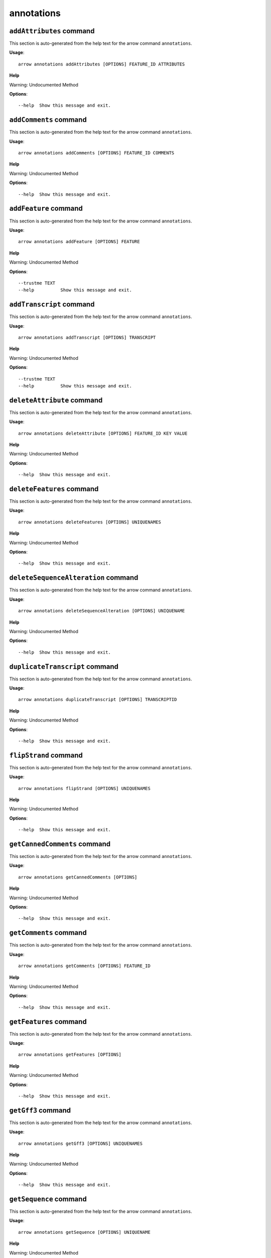 annotations
===========

``addAttributes`` command
-------------------------

This section is auto-generated from the help text for the arrow command
``annotations``.

**Usage**::

    arrow annotations addAttributes [OPTIONS] FEATURE_ID ATTRIBUTES

**Help**

Warning: Undocumented Method

**Options**::


      --help  Show this message and exit.
    

``addComments`` command
-----------------------

This section is auto-generated from the help text for the arrow command
``annotations``.

**Usage**::

    arrow annotations addComments [OPTIONS] FEATURE_ID COMMENTS

**Help**

Warning: Undocumented Method

**Options**::


      --help  Show this message and exit.
    

``addFeature`` command
----------------------

This section is auto-generated from the help text for the arrow command
``annotations``.

**Usage**::

    arrow annotations addFeature [OPTIONS] FEATURE

**Help**

Warning: Undocumented Method

**Options**::


      --trustme TEXT
      --help          Show this message and exit.
    

``addTranscript`` command
-------------------------

This section is auto-generated from the help text for the arrow command
``annotations``.

**Usage**::

    arrow annotations addTranscript [OPTIONS] TRANSCRIPT

**Help**

Warning: Undocumented Method

**Options**::


      --trustme TEXT
      --help          Show this message and exit.
    

``deleteAttribute`` command
---------------------------

This section is auto-generated from the help text for the arrow command
``annotations``.

**Usage**::

    arrow annotations deleteAttribute [OPTIONS] FEATURE_ID KEY VALUE

**Help**

Warning: Undocumented Method

**Options**::


      --help  Show this message and exit.
    

``deleteFeatures`` command
--------------------------

This section is auto-generated from the help text for the arrow command
``annotations``.

**Usage**::

    arrow annotations deleteFeatures [OPTIONS] UNIQUENAMES

**Help**

Warning: Undocumented Method

**Options**::


      --help  Show this message and exit.
    

``deleteSequenceAlteration`` command
------------------------------------

This section is auto-generated from the help text for the arrow command
``annotations``.

**Usage**::

    arrow annotations deleteSequenceAlteration [OPTIONS] UNIQUENAME

**Help**

Warning: Undocumented Method

**Options**::


      --help  Show this message and exit.
    

``duplicateTranscript`` command
-------------------------------

This section is auto-generated from the help text for the arrow command
``annotations``.

**Usage**::

    arrow annotations duplicateTranscript [OPTIONS] TRANSCRIPTID

**Help**

Warning: Undocumented Method

**Options**::


      --help  Show this message and exit.
    

``flipStrand`` command
----------------------

This section is auto-generated from the help text for the arrow command
``annotations``.

**Usage**::

    arrow annotations flipStrand [OPTIONS] UNIQUENAMES

**Help**

Warning: Undocumented Method

**Options**::


      --help  Show this message and exit.
    

``getCannedComments`` command
-----------------------------

This section is auto-generated from the help text for the arrow command
``annotations``.

**Usage**::

    arrow annotations getCannedComments [OPTIONS]

**Help**

Warning: Undocumented Method

**Options**::


      --help  Show this message and exit.
    

``getComments`` command
-----------------------

This section is auto-generated from the help text for the arrow command
``annotations``.

**Usage**::

    arrow annotations getComments [OPTIONS] FEATURE_ID

**Help**

Warning: Undocumented Method

**Options**::


      --help  Show this message and exit.
    

``getFeatures`` command
-----------------------

This section is auto-generated from the help text for the arrow command
``annotations``.

**Usage**::

    arrow annotations getFeatures [OPTIONS]

**Help**

Warning: Undocumented Method

**Options**::


      --help  Show this message and exit.
    

``getGff3`` command
-------------------

This section is auto-generated from the help text for the arrow command
``annotations``.

**Usage**::

    arrow annotations getGff3 [OPTIONS] UNIQUENAMES

**Help**

Warning: Undocumented Method

**Options**::


      --help  Show this message and exit.
    

``getSequence`` command
-----------------------

This section is auto-generated from the help text for the arrow command
``annotations``.

**Usage**::

    arrow annotations getSequence [OPTIONS] UNIQUENAME

**Help**

Warning: Undocumented Method

**Options**::


      --help  Show this message and exit.
    

``getSequenceAlterations`` command
----------------------------------

This section is auto-generated from the help text for the arrow command
``annotations``.

**Usage**::

    arrow annotations getSequenceAlterations [OPTIONS]

**Help**

Warning: Undocumented Method

**Options**::


      --help  Show this message and exit.
    

``getSequenceSearchTools`` command
----------------------------------

This section is auto-generated from the help text for the arrow command
``annotations``.

**Usage**::

    arrow annotations getSequenceSearchTools [OPTIONS]

**Help**

Warning: Undocumented Method

**Options**::


      --help  Show this message and exit.
    

``mergeExons`` command
----------------------

This section is auto-generated from the help text for the arrow command
``annotations``.

**Usage**::

    arrow annotations mergeExons [OPTIONS] EXONA EXONB

**Help**

Warning: Undocumented Method

**Options**::


      --help  Show this message and exit.
    

``searchSequence`` command
--------------------------

This section is auto-generated from the help text for the arrow command
``annotations``.

**Usage**::

    arrow annotations searchSequence [OPTIONS] SEARCHTOOL SEQUENCE DATABASE

**Help**

Warning: Undocumented Method

**Options**::


      --help  Show this message and exit.
    

``setBoundaries`` command
-------------------------

This section is auto-generated from the help text for the arrow command
``annotations``.

**Usage**::

    arrow annotations setBoundaries [OPTIONS] UNIQUENAME START END

**Help**

Warning: Undocumented Method

**Options**::


      --help  Show this message and exit.
    

``setDescription`` command
--------------------------

This section is auto-generated from the help text for the arrow command
``annotations``.

**Usage**::

    arrow annotations setDescription [OPTIONS] FEATUREDESCRIPTIONS

**Help**

Warning: Undocumented Method

**Options**::


      --help  Show this message and exit.
    

``setLongestOrf`` command
-------------------------

This section is auto-generated from the help text for the arrow command
``annotations``.

**Usage**::

    arrow annotations setLongestOrf [OPTIONS] UNIQUENAME

**Help**

Warning: Undocumented Method

**Options**::


      --help  Show this message and exit.
    

``setName`` command
-------------------

This section is auto-generated from the help text for the arrow command
``annotations``.

**Usage**::

    arrow annotations setName [OPTIONS] UNIQUENAME NAME

**Help**

Warning: Undocumented Method

**Options**::


      --help  Show this message and exit.
    

``setNames`` command
--------------------

This section is auto-generated from the help text for the arrow command
``annotations``.

**Usage**::

    arrow annotations setNames [OPTIONS] FEATURES

**Help**

Warning: Undocumented Method

**Options**::


      --help  Show this message and exit.
    

``setReadthroughStopCodon`` command
-----------------------------------

This section is auto-generated from the help text for the arrow command
``annotations``.

**Usage**::

    arrow annotations setReadthroughStopCodon [OPTIONS] UNIQUENAME

**Help**

Warning: Undocumented Method

**Options**::


      --help  Show this message and exit.
    

``setSequence`` command
-----------------------

This section is auto-generated from the help text for the arrow command
``annotations``.

**Usage**::

    arrow annotations setSequence [OPTIONS] SEQUENCE ORGANISM

**Help**

Warning: Undocumented Method

**Options**::


      --help  Show this message and exit.
    

``setStatus`` command
---------------------

This section is auto-generated from the help text for the arrow command
``annotations``.

**Usage**::

    arrow annotations setStatus [OPTIONS] STATUSES

**Help**

Warning: Undocumented Method

**Options**::


      --help  Show this message and exit.
    

``setSymbol`` command
---------------------

This section is auto-generated from the help text for the arrow command
``annotations``.

**Usage**::

    arrow annotations setSymbol [OPTIONS] SYMBOLS

**Help**

Warning: Undocumented Method

**Options**::


      --help  Show this message and exit.
    

``setTranslationEnd`` command
-----------------------------

This section is auto-generated from the help text for the arrow command
``annotations``.

**Usage**::

    arrow annotations setTranslationEnd [OPTIONS] UNIQUENAME END

**Help**

Warning: Undocumented Method

**Options**::


      --help  Show this message and exit.
    

``setTranslationStart`` command
-------------------------------

This section is auto-generated from the help text for the arrow command
``annotations``.

**Usage**::

    arrow annotations setTranslationStart [OPTIONS] UNIQUENAME START

**Help**

Warning: Undocumented Method

**Options**::


      --help  Show this message and exit.
    
